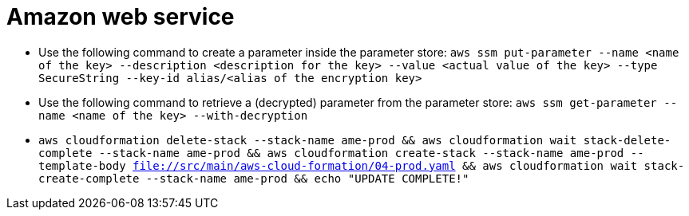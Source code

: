 = Amazon web service

* Use the following command to create a parameter inside the parameter store:
`aws ssm put-parameter --name <name of the key> --description <description for the key> --value <actual value of the key> --type SecureString --key-id alias/<alias of the encryption key>`
* Use the following command to retrieve a (decrypted) parameter from the parameter store:
`aws ssm get-parameter --name <name of the key> --with-decryption`
* `aws cloudformation delete-stack --stack-name ame-prod && aws cloudformation wait stack-delete-complete --stack-name ame-prod && aws cloudformation create-stack --stack-name ame-prod --template-body file://src/main/aws-cloud-formation/04-prod.yaml && aws cloudformation wait stack-create-complete --stack-name ame-prod && echo "UPDATE COMPLETE!"`
